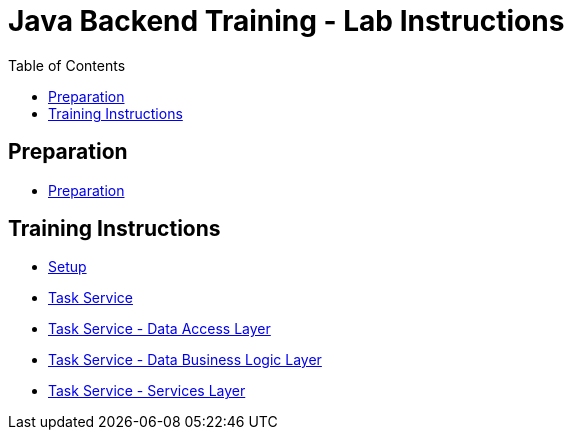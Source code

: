 :toc: macro
= Java Backend Training - Lab Instructions

toc::[]

== Preparation

- link:preparation.asciidoc[Preparation]

== Training Instructions

- link:task-service-setup.asciidoc[Setup]
- link:task-service.asciidoc[Task Service]
- link:task-service-dataaccess-layer.asciidoc[Task Service - Data Access Layer]
- link:task-service-logic-layer.asciidoc[Task Service - Data Business Logic Layer]
- link:task-service-services-layer.asciidoc[Task Service - Services Layer]
